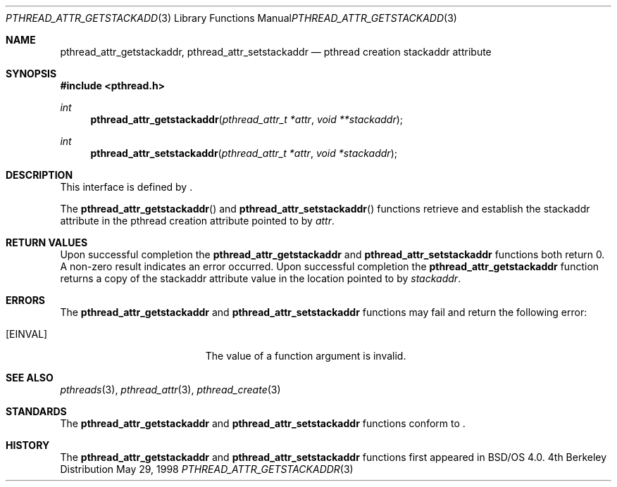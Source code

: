 .\"
.\" Copyright (c) 1996 Berkeley Software Design, Inc. All rights reserved.
.\" The Berkeley Software Design Inc. software License Agreement specifies
.\" the terms and conditions for redistribution.
.\"
.\" BSDI pthread_attr_stackaddr.3,v 1.1 1998/06/02 22:53:55 pjd Exp
.\" 
.Dd May 29, 1998
.Dt PTHREAD_ATTR_GETSTACKADDR 3
.Os BSD 4
.Sh NAME
.Nm pthread_attr_getstackaddr ,
.Nm pthread_attr_setstackaddr 
.Nd pthread creation stackaddr attribute
.Sh SYNOPSIS
.Fd #include <pthread.h>
.Ft int
.Fn pthread_attr_getstackaddr "pthread_attr_t *attr" "void **stackaddr"
.Ft int
.Fn pthread_attr_setstackaddr "pthread_attr_t *attr" "void *stackaddr"
.Sh DESCRIPTION
.Pp
This interface is defined by
.St -p1003.1c .
.Pp
The 
.Fn pthread_attr_getstackaddr
and
.Fn pthread_attr_setstackaddr
functions retrieve and establish the stackaddr attribute in the 
pthread creation attribute pointed to by
.Fa attr .
.Sh RETURN VALUES
Upon successful completion the
.Nm pthread_attr_getstackaddr
and
.Nm pthread_attr_setstackaddr
functions both return 0.  A non-zero result indicates
an error occurred.
Upon successful completion the
.Nm pthread_attr_getstackaddr
function returns a copy of the stackaddr attribute value in the location
pointed to by
.Fa stackaddr .
.Sh ERRORS
The
.Nm pthread_attr_getstackaddr
and
.Nm pthread_attr_setstackaddr
functions may fail and return the following error:
.Bl -tag -width Er
.It Bq Er EINVAL
The value of a function argument is invalid.
.El
.Sh SEE ALSO
.Xr pthreads 3 ,
.Xr pthread_attr 3 ,
.Xr pthread_create 3
.Sh STANDARDS
The
.Nm pthread_attr_getstackaddr
and
.Nm pthread_attr_setstackaddr
functions conform to
.St -p1003.1c .
.Sh HISTORY
The
.Nm pthread_attr_getstackaddr
and
.Nm pthread_attr_setstackaddr
functions first appeared in BSD/OS 4.0.
